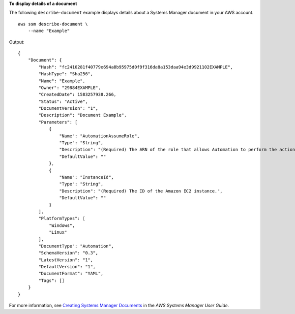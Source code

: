 **To display details of a document**

The following ``describe-document`` example displays details about a Systems Manager document in your AWS account. ::

    aws ssm describe-document \
        --name "Example"

Output::

    {
        "Document": {
            "Hash": "fc2410281f40779e694a8b95975d0f9f316da8a153daa94e3d9921102EXAMPLE",
            "HashType": "Sha256",
            "Name": "Example",
            "Owner": "29884EXAMPLE",
            "CreatedDate": 1583257938.266,
            "Status": "Active",
            "DocumentVersion": "1",
            "Description": "Document Example",
            "Parameters": [
                {
                    "Name": "AutomationAssumeRole",
                    "Type": "String",
                    "Description": "(Required) The ARN of the role that allows Automation to perform the actions on your behalf. If no role is specified, Systems Manager Automation uses your IAM permissions to execute this document.",
                    "DefaultValue": ""
                },
                {
                    "Name": "InstanceId",
                    "Type": "String",
                    "Description": "(Required) The ID of the Amazon EC2 instance.",
                    "DefaultValue": ""
                }
            ],
            "PlatformTypes": [
                "Windows",
                "Linux"
            ],
            "DocumentType": "Automation",
            "SchemaVersion": "0.3",
            "LatestVersion": "1",
            "DefaultVersion": "1",
            "DocumentFormat": "YAML",
            "Tags": []
        }
    }

For more information, see `Creating Systems Manager Documents <https://docs.aws.amazon.com/systems-manager/latest/userguide/create-ssm-doc.html>`__ in the *AWS Systems Manager User Guide*.

